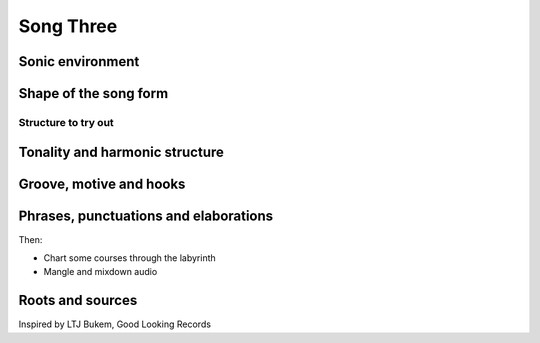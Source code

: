 ----------
Song Three 
----------

Sonic environment
=================


Shape of the song form
====================== 


Structure to try out 
--------------------

Tonality and harmonic structure 
===============================


Groove, motive and hooks
========================

Phrases, punctuations and elaborations
======================================


Then:

* Chart some courses through the labyrinth
* Mangle and mixdown audio 



Roots and sources 
=================

Inspired by LTJ Bukem, Good Looking Records
